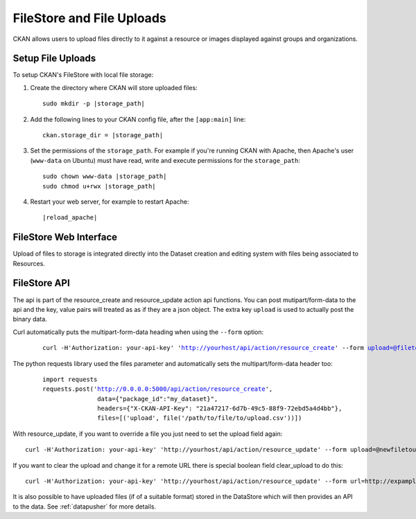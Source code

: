 ==========================
FileStore and File Uploads
==========================

CKAN allows users to upload files directly to it against a resource or images
displayed against groups and organizations.

.. versionchanged:: 2.2
   Previous versions of CKAN used to allow uploads to remote cloud hosting but
   we have simplified this to only alow local file uploads.  This is to give
   CKAN more control over the files and make access control possible.  If you
   are already using pairtree local file storage then you should keep your
   current settings, without change.

-------------------------------------------
Setup File Uploads
-------------------------------------------

To setup CKAN's FileStore with local file storage:

1. Create the directory where CKAN will store uploaded files:

   .. parsed-literal::

     sudo mkdir -p |storage_path|

2. Add the following lines to your CKAN config file, after the ``[app:main]``
   line:

   .. parsed-literal::

      ckan.storage_dir = |storage_path|

3. Set the permissions of the ``storage_path``. For example if you're running
   CKAN with Apache, then Apache's user (``www-data`` on Ubuntu) must have
   read, write and execute permissions for the ``storage_path``:

   .. parsed-literal::

     sudo chown www-data |storage_path|
     sudo chmod u+rwx |storage_path|

4. Restart your web server, for example to restart Apache:

   .. parsed-literal::

      |reload_apache|


-----------------------
FileStore Web Interface
-----------------------

Upload of files to storage is integrated directly into the Dataset creation
and editing system with files being associated to Resources.

-----------------------
FileStore API
-----------------------

.. versionchanged:: 2.2
    The previous API has been depricated although should still work if you where
    using loca file storage.

The api is part of the resource_create and resource_update action api
functions. You can post mutipart/form-data to the api and the key, value
pairs will treated as as if they are a json object.
The extra key ``upload`` is used to actually post the binary data.

Curl automatically puts the multipart-form-data heading when using the
``--form`` option:

   .. parsed-literal::

    curl -H'Authorization: your-api-key' 'http://yourhost/api/action/resource_create' --form upload=@filetoupload --form package_id=my_dataset

The python requests library used the files parameter and automatically sets
the multipart/form-data header too:

   .. parsed-literal::

    import requests
    requests.post('http://0.0.0.0:5000/api/action/resource_create',
                   data={"package_id":"my_dataset}",
                   headers={"X-CKAN-API-Key": "21a47217-6d7b-49c5-88f9-72ebd5a4d4bb"},
                   files=[('upload', file('/path/to/file/to/upload.csv'))])

With resource_update, if you want to override a file you just need
to set the upload field again::

    curl -H'Authorization: your-api-key' 'http://yourhost/api/action/resource_update' --form upload=@newfiletoupload --form id=resourceid

If you want to clear the upload and change it for a remote URL
there is special boolean field clear_upload to do this::

    curl -H'Authorization: your-api-key' 'http://yourhost/api/action/resource_update' --form url=http://expample.com --form clear_upload=true --form id=resourceid

It is also possible to have uploaded files (if of a suitable format) stored in
the DataStore which will then provides an API to the data. See :ref:`datapusher` for more details.

